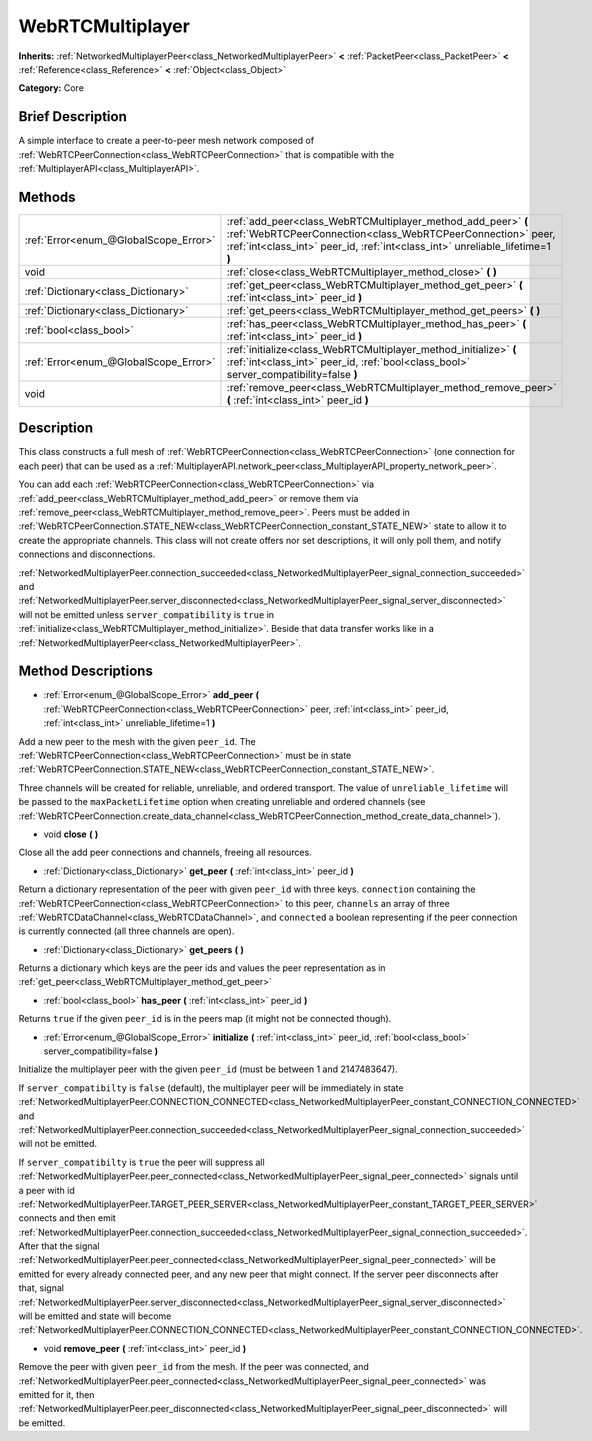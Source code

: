 .. Generated automatically by doc/tools/makerst.py in Godot's source tree.
.. DO NOT EDIT THIS FILE, but the WebRTCMultiplayer.xml source instead.
.. The source is found in doc/classes or modules/<name>/doc_classes.

.. _class_WebRTCMultiplayer:

WebRTCMultiplayer
=================

**Inherits:** :ref:`NetworkedMultiplayerPeer<class_NetworkedMultiplayerPeer>` **<** :ref:`PacketPeer<class_PacketPeer>` **<** :ref:`Reference<class_Reference>` **<** :ref:`Object<class_Object>`

**Category:** Core

Brief Description
-----------------

A simple interface to create a peer-to-peer mesh network composed of :ref:`WebRTCPeerConnection<class_WebRTCPeerConnection>` that is compatible with the :ref:`MultiplayerAPI<class_MultiplayerAPI>`.

Methods
-------

+---------------------------------------+---------------------------------------------------------------------------------------------------------------------------------------------------------------------------------------------------------------+
| :ref:`Error<enum_@GlobalScope_Error>` | :ref:`add_peer<class_WebRTCMultiplayer_method_add_peer>` **(** :ref:`WebRTCPeerConnection<class_WebRTCPeerConnection>` peer, :ref:`int<class_int>` peer_id, :ref:`int<class_int>` unreliable_lifetime=1 **)** |
+---------------------------------------+---------------------------------------------------------------------------------------------------------------------------------------------------------------------------------------------------------------+
| void                                  | :ref:`close<class_WebRTCMultiplayer_method_close>` **(** **)**                                                                                                                                                |
+---------------------------------------+---------------------------------------------------------------------------------------------------------------------------------------------------------------------------------------------------------------+
| :ref:`Dictionary<class_Dictionary>`   | :ref:`get_peer<class_WebRTCMultiplayer_method_get_peer>` **(** :ref:`int<class_int>` peer_id **)**                                                                                                            |
+---------------------------------------+---------------------------------------------------------------------------------------------------------------------------------------------------------------------------------------------------------------+
| :ref:`Dictionary<class_Dictionary>`   | :ref:`get_peers<class_WebRTCMultiplayer_method_get_peers>` **(** **)**                                                                                                                                        |
+---------------------------------------+---------------------------------------------------------------------------------------------------------------------------------------------------------------------------------------------------------------+
| :ref:`bool<class_bool>`               | :ref:`has_peer<class_WebRTCMultiplayer_method_has_peer>` **(** :ref:`int<class_int>` peer_id **)**                                                                                                            |
+---------------------------------------+---------------------------------------------------------------------------------------------------------------------------------------------------------------------------------------------------------------+
| :ref:`Error<enum_@GlobalScope_Error>` | :ref:`initialize<class_WebRTCMultiplayer_method_initialize>` **(** :ref:`int<class_int>` peer_id, :ref:`bool<class_bool>` server_compatibility=false **)**                                                    |
+---------------------------------------+---------------------------------------------------------------------------------------------------------------------------------------------------------------------------------------------------------------+
| void                                  | :ref:`remove_peer<class_WebRTCMultiplayer_method_remove_peer>` **(** :ref:`int<class_int>` peer_id **)**                                                                                                      |
+---------------------------------------+---------------------------------------------------------------------------------------------------------------------------------------------------------------------------------------------------------------+

Description
-----------

This class constructs a full mesh of :ref:`WebRTCPeerConnection<class_WebRTCPeerConnection>` (one connection for each peer) that can be used as a :ref:`MultiplayerAPI.network_peer<class_MultiplayerAPI_property_network_peer>`.

You can add each :ref:`WebRTCPeerConnection<class_WebRTCPeerConnection>` via :ref:`add_peer<class_WebRTCMultiplayer_method_add_peer>` or remove them via :ref:`remove_peer<class_WebRTCMultiplayer_method_remove_peer>`. Peers must be added in :ref:`WebRTCPeerConnection.STATE_NEW<class_WebRTCPeerConnection_constant_STATE_NEW>` state to allow it to create the appropriate channels. This class will not create offers nor set descriptions, it will only poll them, and notify connections and disconnections.

:ref:`NetworkedMultiplayerPeer.connection_succeeded<class_NetworkedMultiplayerPeer_signal_connection_succeeded>` and :ref:`NetworkedMultiplayerPeer.server_disconnected<class_NetworkedMultiplayerPeer_signal_server_disconnected>` will not be emitted unless ``server_compatibility`` is ``true`` in :ref:`initialize<class_WebRTCMultiplayer_method_initialize>`. Beside that data transfer works like in a :ref:`NetworkedMultiplayerPeer<class_NetworkedMultiplayerPeer>`.

Method Descriptions
-------------------

.. _class_WebRTCMultiplayer_method_add_peer:

- :ref:`Error<enum_@GlobalScope_Error>` **add_peer** **(** :ref:`WebRTCPeerConnection<class_WebRTCPeerConnection>` peer, :ref:`int<class_int>` peer_id, :ref:`int<class_int>` unreliable_lifetime=1 **)**

Add a new peer to the mesh with the given ``peer_id``. The :ref:`WebRTCPeerConnection<class_WebRTCPeerConnection>` must be in state :ref:`WebRTCPeerConnection.STATE_NEW<class_WebRTCPeerConnection_constant_STATE_NEW>`.

Three channels will be created for reliable, unreliable, and ordered transport. The value of ``unreliable_lifetime`` will be passed to the ``maxPacketLifetime`` option when creating unreliable and ordered channels (see :ref:`WebRTCPeerConnection.create_data_channel<class_WebRTCPeerConnection_method_create_data_channel>`).

.. _class_WebRTCMultiplayer_method_close:

- void **close** **(** **)**

Close all the add peer connections and channels, freeing all resources.

.. _class_WebRTCMultiplayer_method_get_peer:

- :ref:`Dictionary<class_Dictionary>` **get_peer** **(** :ref:`int<class_int>` peer_id **)**

Return a dictionary representation of the peer with given ``peer_id`` with three keys. ``connection`` containing the :ref:`WebRTCPeerConnection<class_WebRTCPeerConnection>` to this peer, ``channels`` an array of three :ref:`WebRTCDataChannel<class_WebRTCDataChannel>`, and ``connected`` a boolean representing if the peer connection is currently connected (all three channels are open).

.. _class_WebRTCMultiplayer_method_get_peers:

- :ref:`Dictionary<class_Dictionary>` **get_peers** **(** **)**

Returns a dictionary which keys are the peer ids and values the peer representation as in :ref:`get_peer<class_WebRTCMultiplayer_method_get_peer>`

.. _class_WebRTCMultiplayer_method_has_peer:

- :ref:`bool<class_bool>` **has_peer** **(** :ref:`int<class_int>` peer_id **)**

Returns ``true`` if the given ``peer_id`` is in the peers map (it might not be connected though).

.. _class_WebRTCMultiplayer_method_initialize:

- :ref:`Error<enum_@GlobalScope_Error>` **initialize** **(** :ref:`int<class_int>` peer_id, :ref:`bool<class_bool>` server_compatibility=false **)**

Initialize the multiplayer peer with the given ``peer_id`` (must be between 1 and 2147483647).

If ``server_compatibilty`` is ``false`` (default), the multiplayer peer will be immediately in state :ref:`NetworkedMultiplayerPeer.CONNECTION_CONNECTED<class_NetworkedMultiplayerPeer_constant_CONNECTION_CONNECTED>` and :ref:`NetworkedMultiplayerPeer.connection_succeeded<class_NetworkedMultiplayerPeer_signal_connection_succeeded>` will not be emitted.

If ``server_compatibilty`` is ``true`` the peer will suppress all :ref:`NetworkedMultiplayerPeer.peer_connected<class_NetworkedMultiplayerPeer_signal_peer_connected>` signals until a peer with id :ref:`NetworkedMultiplayerPeer.TARGET_PEER_SERVER<class_NetworkedMultiplayerPeer_constant_TARGET_PEER_SERVER>` connects and then emit :ref:`NetworkedMultiplayerPeer.connection_succeeded<class_NetworkedMultiplayerPeer_signal_connection_succeeded>`. After that the signal :ref:`NetworkedMultiplayerPeer.peer_connected<class_NetworkedMultiplayerPeer_signal_peer_connected>` will be emitted for every already connected peer, and any new peer that might connect. If the server peer disconnects after that, signal :ref:`NetworkedMultiplayerPeer.server_disconnected<class_NetworkedMultiplayerPeer_signal_server_disconnected>` will be emitted and state will become :ref:`NetworkedMultiplayerPeer.CONNECTION_CONNECTED<class_NetworkedMultiplayerPeer_constant_CONNECTION_CONNECTED>`.

.. _class_WebRTCMultiplayer_method_remove_peer:

- void **remove_peer** **(** :ref:`int<class_int>` peer_id **)**

Remove the peer with given ``peer_id`` from the mesh. If the peer was connected, and :ref:`NetworkedMultiplayerPeer.peer_connected<class_NetworkedMultiplayerPeer_signal_peer_connected>` was emitted for it, then :ref:`NetworkedMultiplayerPeer.peer_disconnected<class_NetworkedMultiplayerPeer_signal_peer_disconnected>` will be emitted.

